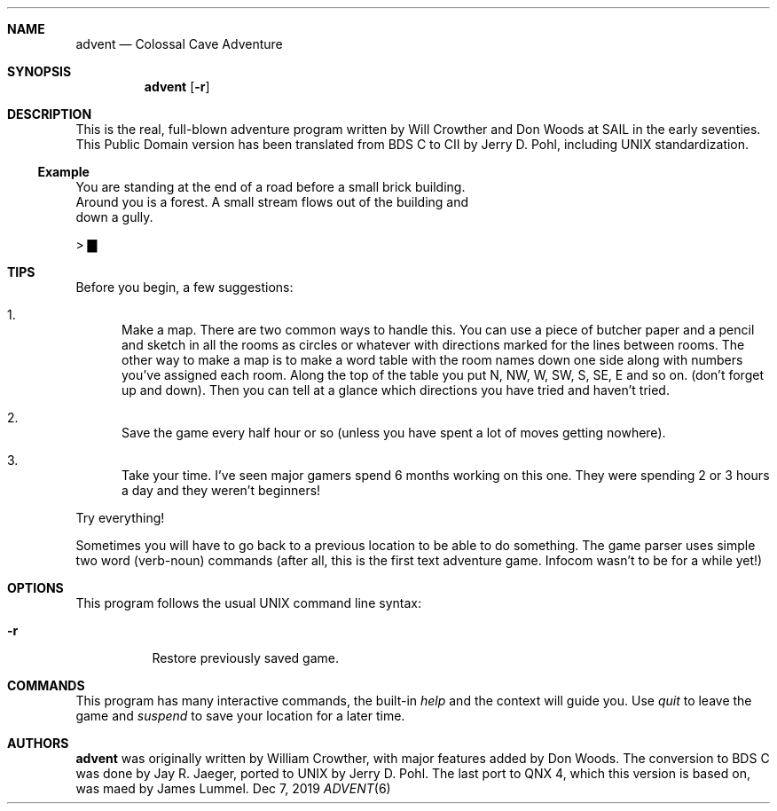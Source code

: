 .\"                                                              -*- nroff -*-
.Dd Dec 7, 2019
.Dt ADVENT 6
.Sh NAME
.Nm advent
.Nd Colossal Cave Adventure
.Sh SYNOPSIS
.Nm
.Op Fl r
.Sh DESCRIPTION
This is the real, full-blown adventure program written by Will Crowther
and Don Woods at SAIL in the early seventies.  This Public Domain
version has been translated from BDS C to CII by Jerry D. Pohl,
including UNIX standardization.
.Ss Example
.Pp
.Bd -literal
You are standing at the end of a road before a small brick building.
Around you is a forest.  A small stream flows out of the building and
down a gully.

> ▇
.Ed
.Pp
.Sh TIPS
Before you begin, a few suggestions:
.Bl -enum
.It
Make a map.  There are two common ways to handle this. You can use a
piece of butcher paper and a pencil and sketch in all the rooms as
circles or whatever with directions marked for the lines between
rooms.  The other way to make a map is to make a word table with the
room names down one side along with numbers you've assigned each
room.  Along the top of the table you put N, NW, W, SW, S, SE, E and
so on.  (don't forget up and down).  Then you can tell at a glance
which directions you have tried and haven't tried.
.It
Save the game every half hour or so (unless you have spent a lot of
moves getting nowhere).
.It
Take your time.  I've seen major gamers spend 6 months working on
this one.  They were spending 2 or 3 hours a day and they weren't
beginners!
.El
.Pp
Try everything!
.Pp
Sometimes you will have to go back to a previous location to be able to
do something.  The game parser uses simple two word (verb-noun) commands
(after all, this is the first text adventure game. Infocom wasn't to be
for a while yet!)
.Sh OPTIONS
This program follows the usual UNIX command line syntax:
.Bl -tag -width Ds
.It Fl r
Restore previously saved game.
.El
.Sh COMMANDS
This program has many interactive commands, the built-in
.Pa help
and the context will guide you.  Use
.Pa quit
to leave the game and
.Pa suspend
to save your location for a later time.
.Sh AUTHORS
.Nm
was originally written by William Crowther, with major features added by
Don Woods.  The conversion to BDS C was done by Jay R.  Jaeger, ported
to UNIX by Jerry D. Pohl.  The last port to QNX 4, which this version is
based on, was maed by James Lummel.
